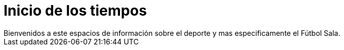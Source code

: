 = Inicio de los tiempos
Bienvenidos a este espacios de información sobre el deporte y mas especificamente el Fútbol Sala.

